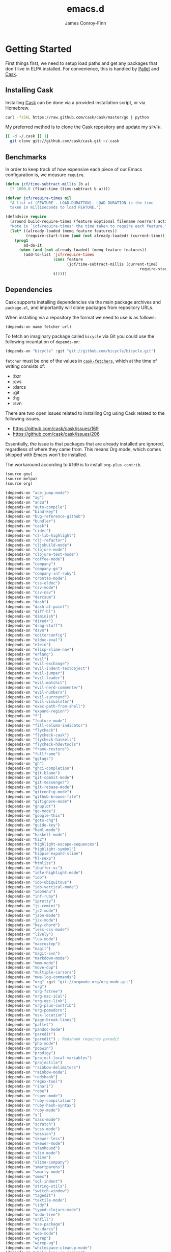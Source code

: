 #+TITLE: emacs.d
#+AUTHOR: James Conroy-Finn
#+EMAIL: james@logi.cl
#+STARTUP: showall
#+OPTIONS: toc:2 num:nil ^:nil
#+LINK: cask https://github.com/cask/cask
#+LINK: pallet https://github.com/rdallasgray/pallet
#+LINK: cask-fetchers https://github.com/cask/cask/blob/1b012ab26b79cf1af9da9360447382f01162e266/cask.el#L180

* Getting Started

  First things first, we need to setup load paths and get any packages
  that don't live in ELPA installed. For convenience, this is handled
  by [[pallet][Pallet]] and [[cask][Cask]].

** Installing Cask

   Installing [[cask][Cask]] can be done via a provided installation script, or
   via Homebrew.

   #+begin_src sh :tangle no
     curl -fsSkL https://raw.github.com/cask/cask/master/go | python
   #+end_src

   My preferred method is to clone the Cask repository and update my
   ~$PATH~.

   #+begin_src sh :tangle no
     [[ -d ~/.cask ]] ||
       git clone git://github.com/cask/cask.git ~/.cask
   #+end_src

** Benchmarks

   In order to keep track of how expensive each piece of our Emacs
   configuration is, we measure ~require~.

   #+begin_src emacs-lisp :tangle init.el :comments link
     (defun jcf/time-subtract-millis (b a)
       (* 1000.0 (float-time (time-subtract b a))))

     (defvar jcf/require-times nil
       "A list of (FEATURE . LOAD-DURATION). LOAD-DURATION is the time
       taken in milliseconds to load FEATURE.")

     (defadvice require
       (around build-require-times (feature &optional filename noerror) activate)
       "Note in `jcf/require-times' the time taken to require each feature."
       (let* ((already-loaded (memq feature features))
              (require-start-time (and (not already-loaded) (current-time))))
         (prog1
             ad-do-it
           (when (and (not already-loaded) (memq feature features))
             (add-to-list 'jcf/require-times
                          (cons feature
                                (jcf/time-subtract-millis (current-time)
                                                                require-start-time))
                          t)))))
   #+end_src

** Dependencies

   Cask supports installing dependencies via the main package archives
   and ~package.el~, and importantly will clone packages from
   repository URLs.

   When installing via a repository the format we need to use is as
   follows:

   #+begin_src emacs-lisp :tangle no
     (depends-on name fetcher url)
   #+end_src

   To fetch an imaginary package called ~bicycle~ via Git you could
   use the following incantation of ~depends-on~:

   #+BEGIN_SRC emacs-lisp :tangle no
     (depends-on "bicycle" :git "git://github.com/bicycle/bicycle.git")
   #+END_SRC

   ~fetcher~ must be one of the values in [[cask-fetchers][~cask-fetchers~]], which at
   the time of writing consists of:

   - :bzr
   - :cvs
   - :darcs
   - :git
   - :hg
   - :svn

   There are two open issues related to installing Org using Cask
   related to the following issues.

   - https://github.com/cask/cask/issues/169
   - https://github.com/cask/cask/issues/206

   Essentially, the issue is that packages that are already installed
   are ignored, regardless of where they came from. This means Org
   mode, which comes shipped with Emacs won't be installed.

   The workaround according to #169 is to install ~org-plus-contrib~.

   #+begin_src emacs-lisp :tangle Cask :comments link
     (source gnu)
     (source melpa)
     (source org)

     (depends-on "ace-jump-mode")
     (depends-on "ag")
     (depends-on "anzu")
     (depends-on "auto-compile")
     (depends-on "bind-key")
     (depends-on "bug-reference-github")
     (depends-on "bundler")
     (depends-on "cask")
     (depends-on "cider")
     (depends-on "cl-lib-highlight")
     (depends-on "clj-refactor")
     (depends-on "cljsbuild-mode")
     (depends-on "clojure-mode")
     (depends-on "clojure-test-mode")
     (depends-on "coffee-mode")
     (depends-on "company")
     (depends-on "company-go")
     (depends-on "company-inf-ruby")
     (depends-on "crontab-mode")
     (depends-on "css-eldoc")
     (depends-on "csv-mode")
     (depends-on "csv-nav")
     (depends-on "darcsum")
     (depends-on "dash")
     (depends-on "dash-at-point")
     (depends-on "diff-hl")
     (depends-on "diminish")
     (depends-on "dired+")
     (depends-on "drag-stuff")
     (depends-on "dsvn")
     (depends-on "editorconfig")
     (depends-on "eldoc-eval")
     (depends-on "elein")
     (depends-on "elisp-slime-nav")
     (depends-on "erlang")
     (depends-on "evil")
     (depends-on "evil-exchange")
     (depends-on "evil-indent-textobject")
     (depends-on "evil-jumper")
     (depends-on "evil-leader")
     (depends-on "evil-matchit")
     (depends-on "evil-nerd-commenter")
     (depends-on "evil-numbers")
     (depends-on "evil-surround")
     (depends-on "evil-visualstar")
     (depends-on "exec-path-from-shell")
     (depends-on "expand-region")
     (depends-on "f")
     (depends-on "feature-mode")
     (depends-on "fill-column-indicator")
     (depends-on "flycheck")
     (depends-on "flycheck-cask")
     (depends-on "flycheck-haskell")
     (depends-on "flycheck-hdevtools")
     (depends-on "frame-restore")
     (depends-on "fullframe")
     (depends-on "ggtags")
     (depends-on "gh")
     (depends-on "ghci-completion")
     (depends-on "git-blame")
     (depends-on "git-commit-mode")
     (depends-on "git-messenger")
     (depends-on "git-rebase-mode")
     (depends-on "gitconfig-mode")
     (depends-on "github-browse-file")
     (depends-on "gitignore-mode")
     (depends-on "gnuplot")
     (depends-on "go-mode")
     (depends-on "google-this")
     (depends-on "goto-chg")
     (depends-on "guide-key")
     (depends-on "haml-mode")
     (depends-on "haskell-mode")
     (depends-on "hi2")
     (depends-on "highlight-escape-sequences")
     (depends-on "highlight-symbol")
     (depends-on "hippie-expand-slime")
     (depends-on "hl-sexp")
     (depends-on "htmlize")
     (depends-on "ibuffer-vc")
     (depends-on "idle-highlight-mode")
     (depends-on "ido")
     (depends-on "ido-ubiquitous")
     (depends-on "ido-vertical-mode")
     (depends-on "idomenu")
     (depends-on "inf-ruby")
     (depends-on "ipretty")
     (depends-on "js-comint")
     (depends-on "js2-mode")
     (depends-on "json-mode")
     (depends-on "jsx-mode")
     (depends-on "key-chord")
     (depends-on "less-css-mode")
     (depends-on "lively")
     (depends-on "lua-mode")
     (depends-on "macrostep")
     (depends-on "magit")
     (depends-on "magit-svn")
     (depends-on "markdown-mode")
     (depends-on "mmm-mode")
     (depends-on "move-dup")
     (depends-on "multiple-cursors")
     (depends-on "mwe-log-commands")
     (depends-on "org" :git "git://orgmode.org/org-mode.git")
     (depends-on "org")
     (depends-on "org-fstree")
     (depends-on "org-mac-iCal")
     (depends-on "org-mac-link")
     (depends-on "org-plus-contrib")
     (depends-on "org-pomodoro")
     (depends-on "osx-location")
     (depends-on "page-break-lines")
     (depends-on "pallet")
     (depends-on "pandoc-mode")
     (depends-on "paredit")
     (depends-on "paredit") ; Redshank requires paredit
     (depends-on "php-mode")
     (depends-on "popwin")
     (depends-on "prodigy")
     (depends-on "project-local-variables")
     (depends-on "projectile")
     (depends-on "rainbow-delimiters")
     (depends-on "rainbow-mode")
     (depends-on "redshank")
     (depends-on "regex-tool")
     (depends-on "rinari")
     (depends-on "robe")
     (depends-on "rspec-mode")
     (depends-on "ruby-compilation")
     (depends-on "ruby-hash-syntax")
     (depends-on "ruby-mode")
     (depends-on "s")
     (depends-on "sass-mode")
     (depends-on "scratch")
     (depends-on "scss-mode")
     (depends-on "session")
     (depends-on "skewer-less")
     (depends-on "skewer-mode")
     (depends-on "slamhound")
     (depends-on "slim-mode")
     (depends-on "slime")
     (depends-on "slime-company")
     (depends-on "smartparens")
     (depends-on "smarty-mode")
     (depends-on "smex")
     (depends-on "sql-indent")
     (depends-on "string-utils")
     (depends-on "switch-window")
     (depends-on "tagedit")
     (depends-on "textile-mode")
     (depends-on "tidy")
     (depends-on "typed-clojure-mode")
     (depends-on "undo-tree")
     (depends-on "unfill")
     (depends-on "use-package")
     (depends-on "vc-darcs")
     (depends-on "web-mode")
     (depends-on "wgrep")
     (depends-on "wgrep-ag")
     (depends-on "whitespace-cleanup-mode")
     (depends-on "whole-line-or-region")
     (depends-on "yagist")
     (depends-on "yaml-mode")
     (depends-on "yari")
     (depends-on "yasnippet")
     (depends-on "zenburn-theme")

   #+end_src

   To generate the Cask file for the first time you need to run
   ~org-babel-tangle~ from this file.

* init.el

  Our ~init.el~ needs to pull in the packages installed by [[cask][Cask]] before
  we kick things off.

  #+begin_src emacs-lisp :tangle init.el :comments link
    (require 'cask "~/.cask/cask.el")
    (cask-initialize)
    (require 'pallet)
  #+end_src

  With all of our packages available we can start configuration. To
  keep things manageable configuration is split up into a number of
  files.

  To give you an idea of why, my original literate Emacs config racked
  up over 3000 lines in a single Org file.

  #+begin_src emacs-lisp :tangle init.el :comments link
    (defvar jcf/config-dir
      (file-name-directory (or load-file-name (buffer-file-name))))

    (defun jcf/load-org (s)
      (org-babel-load-file (expand-file-name (format "init-%s.org" s)
                                             jcf/config-dir)))

    (jcf/load-org "defuns")
    (jcf/load-org "genesis")
    (jcf/load-org "ubiquitous")
    (jcf/load-org "presentation")
    (jcf/load-org "evil")
    (when *is-a-mac*
      (jcf/load-org "osx"))
    (jcf/load-org "packages")
    (jcf/load-org "sessions")
    (jcf/load-org "window-management")
    (jcf/load-org "version-control")
    (jcf/load-org "languages")
    (jcf/load-org "locales")
  #+end_src
